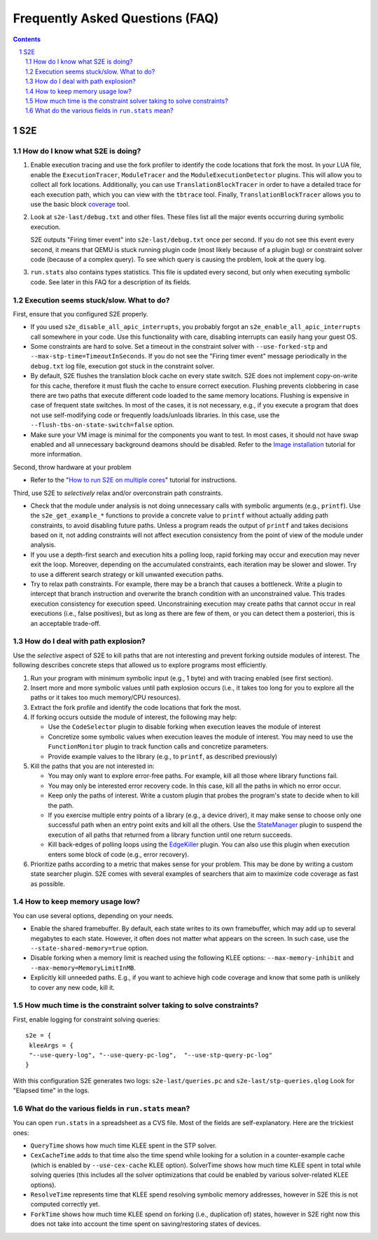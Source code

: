======================================
Frequently Asked Questions (FAQ)
======================================

.. contents::
.. sectnum::

S2E
===


How do I know what S2E is doing?
--------------------------------

1. Enable execution tracing and use the fork profiler to identify the code locations that fork the most.
   In your LUA file, enable the ``ExecutionTracer``, ``ModuleTracer`` and the ``ModuleExecutionDetector`` plugins.
   This will allow you to collect all fork locations. Additionally, you can use ``TranslationBlockTracer``  in order to
   have a detailed trace for each execution path, which you can view with the ``tbtrace`` tool. Finally, ``TranslationBlockTracer``
   allows you to use the basic block `coverage <Tools/CoverageGenerator.html>`_ tool.

2. Look at ``s2e-last/debug.txt`` and other files.
   These files list all the major events occurring during symbolic execution.

   S2E outputs "Firing timer event" into ``s2e-last/debug.txt`` once per second.
   If you do not see this event every second,
   it means that QEMU is stuck running plugin code (most likely because of a plugin bug)
   or constraint solver code (because of a complex query).
   To see which query is causing the problem, look at the query log.

3. ``run.stats`` also contains types statistics. This file is updated every second,
   but only when executing symbolic code. See later in this FAQ for a description of its fields.



Execution seems stuck/slow. What to do?
---------------------------------------

First, ensure that you configured S2E properly.

* If you used ``s2e_disable_all_apic_interrupts``, you probably forgot an ``s2e_enable_all_apic_interrupts`` call somewhere in your code.
  Use this functionality with care, disabling interrupts can easily hang your guest OS.

* Some constraints are hard to solve. Set a timeout in the constraint solver with ``--use-forked-stp`` and ``--max-stp-time=TimeoutInSeconds``.
  If you do not see the "Firing timer event" message periodically in the ``debug.txt`` log file, execution got stuck in the
  constraint solver.

* By default, S2E flushes the translation block cache on every state switch.
  S2E does not implement copy-on-write for this cache, therefore it must flush
  the cache to ensure correct execution. Flushing prevents clobbering in case
  there are two paths that execute different code loaded to the same memory locations.
  Flushing is expensive in case of frequent state switches. In most of the cases, it is not necessary, e.g., if you
  execute a program that does not use self-modifying code or frequently loads/unloads libraries. In this case,
  use the ``--flush-tbs-on-state-switch=false`` option.

* Make sure your VM image is minimal for the components you want to test. In most cases, it should not have swap enabled
  and all unnecessary background deamons should be disabled. Refer to the `Image installation <ImageInstallation.html>`_ tutorial for
  more information.


Second, throw hardware at your problem

* Refer to the "`How to run S2E on multiple cores <Howtos/Parallel.html>`_" tutorial for instructions.

Third, use S2E to *selectively* relax and/or overconstrain path constraints.

* Check that the module under analysis is not doing unnecessary calls with symbolic arguments (e.g., ``printf``).
  Use the ``s2e_get_example_*`` functions to provide a concrete value to ``printf``  without actually adding path
  constraints, to avoid disabling future paths. Unless a program reads the output of ``printf`` and takes decisions
  based on it, not adding constraints will not affect execution consistency from the point of view of the module under analysis.

* If you use a depth-first search and execution hits a polling loop, rapid forking may occur and execution may never exit the loop.
  Moreover, depending on the accumulated constraints, each iteration may be slower and slower.
  Try to use a different search strategy or kill unwanted execution paths.

* Try to relax path constraints. For example, there may be a branch that causes a bottleneck. Write a plugin to intercept
  that branch instruction and overwrite the branch condition with an unconstrained value. This trades execution consistency
  for execution speed. Unconstraining execution may create paths that cannot occur in real executions (i.e., false positives), but as long as there
  are few of them, or you can detect them a posteriori, this is an acceptable trade-off.


How do I deal with path explosion?
-----------------------------------

Use the *selective* aspect of S2E to kill paths that are not interesting and prevent forking outside modules of interest.
The following describes concrete steps that allowed us to explore programs most efficiently.

1. Run your program with minimum symbolic input (e.g., 1 byte) and with tracing enabled (see first section).

2. Insert more and more symbolic values until path explosion occurs (i.e., it takes too long for you to explore all the paths
   or it takes too much memory/CPU resources).

3. Extract the fork profile and identify the code locations that fork the most.

4. If forking occurs outside the module of interest, the following may help:

   * Use the ``CodeSelector`` plugin to disable forking when execution leaves the module of interest
   * Concretize some symbolic values when execution leaves the module of interest. You may need to use the ``FunctionMonitor`` plugin
     to track function calls and concretize parameters.
   * Provide example values to the library (e.g., to ``printf``, as described previously)

5. Kill the paths that you are not interested in:

   * You may only want to explore error-free paths. For example, kill all those where library functions fail.
   * You may only be interested error recovery code. In this case, kill all the paths in which no error occur.
   * Keep only the paths of interest. Write a custom plugin that probes the program's state to decide when to kill the path.
   * If you exercise multiple entry points of a library (e.g., a device driver), it may make sense to choose only
     one successful path when an entry point exits and kill all the others. Use the `StateManager <Plugins/StateManager.html>`_ plugin to suspend
     the execution of all paths that returned from a library function until one return succeeds.
   * Kill back-edges of polling loops using the `EdgeKiller <Plugins/EdgeKiller.html>`_ plugin. You can also use
     this plugin when execution enters some block of code (e.g., error recovery).

6. Prioritize paths according to a metric that makes sense for your problem.
   This may be done by writing a custom state searcher plugin. S2E comes with several examples of searchers that aim to maximize code coverage
   as fast as possible.



How to keep memory usage low?
-------------------------------
You can use several options, depending on your needs.

*  Enable the shared framebuffer. By default, each state writes to its own framebuffer, which
   may add up to several megabytes to each state. However, it often does not matter what appears on
   the screen. In such case, use the ``--state-shared-memory=true`` option.

*  Disable forking when a memory limit is reached
   using the following KLEE options: ``--max-memory-inhibit`` and  ``--max-memory=MemoryLimitInMB``.

*  Explicitly kill unneeded paths. E.g., if you want to achieve high code coverage and
   know that some path is unlikely to cover any new code, kill it.


How much time is the constraint solver taking to solve constraints?
-------------------------------------------------------------------

First, enable logging for constraint solving queries:

::

   s2e = {
    kleeArgs = {
    "--use-query-log", "--use-query-pc-log",  "--use-stp-query-pc-log"
   }

With this configuration S2E generates two logs: ``s2e-last/queries.pc`` and ``s2e-last/stp-queries.qlog``
Look for "Elapsed time" in the logs.


What do the various fields in ``run.stats`` mean?
-------------------------------------------------

You can open ``run.stats`` in a spreadsheet as a CVS file.
Most of the fields are self-explanatory. Here are the trickiest ones:

* ``QueryTime`` shows how much time KLEE spent in the STP solver.

* ``CexCacheTime`` adds to that time also the time spend while looking
  for a solution in a counter-example cache (which is enabled by ``--use-cex-cache`` KLEE option).
  SolverTime shows how much time KLEE spent in total while solving queries
  (this includes all the solver optimizations that could be enabled by various solver-related KLEE options).


* ``ResolveTime`` represents time that KLEE spend resolving symbolic
  memory addresses, however in S2E this is not computed correctly yet.


* ``ForkTime`` shows how much time KLEE spend on forking (i.e., duplication of) states,
  however in S2E right now this does not take into account the time spent on saving/restoring states of devices.

